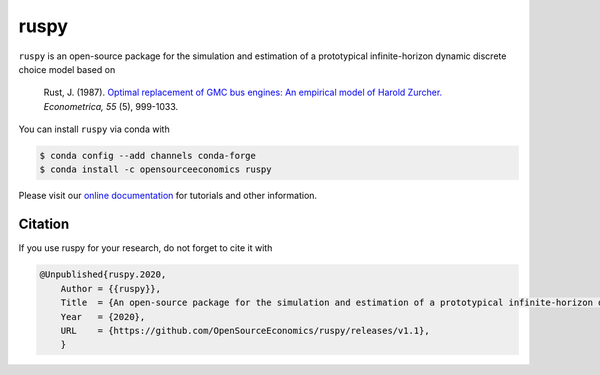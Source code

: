 ruspy
======

.. image:: https://anaconda.org/opensourceeconomics/ruspy/badges/version.svg
    :target: https://anaconda.org/OpenSourceEconomics/ruspy/

.. image:: https://anaconda.org/opensourceeconomics/ruspy/badges/platforms.svg
    :target: https://anaconda.org/OpenSourceEconomics/ruspy/

.. image:: https://readthedocs.org/projects/ruspy/badge/?version=latest
    :target: https://ruspy.readthedocs.io/

.. image:: https://img.shields.io/badge/License-MIT-yellow.svg
    :target: https://opensource.org/licenses/MIT

.. image:: https://github.com/OpenSourceEconomics/ruspy/workflows/Continuous%20Integration%20Workflow/badge.svg
    :target: https://github.com/OpenSourceEconomics/ruspy/actions

.. image:: https://codecov.io/gh/OpenSourceEconomics/robupy/branch/master/graph/badge.svg
  :target: https://codecov.io/gh/OpenSourceEconomics/robupy

.. image:: https://img.shields.io/badge/code%20style-black-000000.svg
    :target: https://github.com/psf/black

``ruspy`` is an open-source package for the simulation and estimation of a prototypical
infinite-horizon dynamic discrete choice model based on

    Rust, J. (1987). `Optimal replacement of GMC bus engines: An empirical model of Harold Zurcher. <https://doi.org/10.2307/1911259>`_ *Econometrica, 55* (5), 999-1033.

You can install ``ruspy`` via conda with

.. code-block:: bash

    $ conda config --add channels conda-forge
    $ conda install -c opensourceeconomics ruspy

Please visit our `online documentation <https://ruspy.readthedocs.io/>`_ for
tutorials and other information.


Citation
--------

If you use ruspy for your research, do not forget to cite it with

.. code-block:: bash

    @Unpublished{ruspy.2020,
        Author = {{ruspy}},
        Title  = {An open-source package for the simulation and estimation of a prototypical infinite-horizon dynamic discrete choice model based on Rust (1987)},
        Year   = {2020},
        URL    = {https://github.com/OpenSourceEconomics/ruspy/releases/v1.1},
        }
